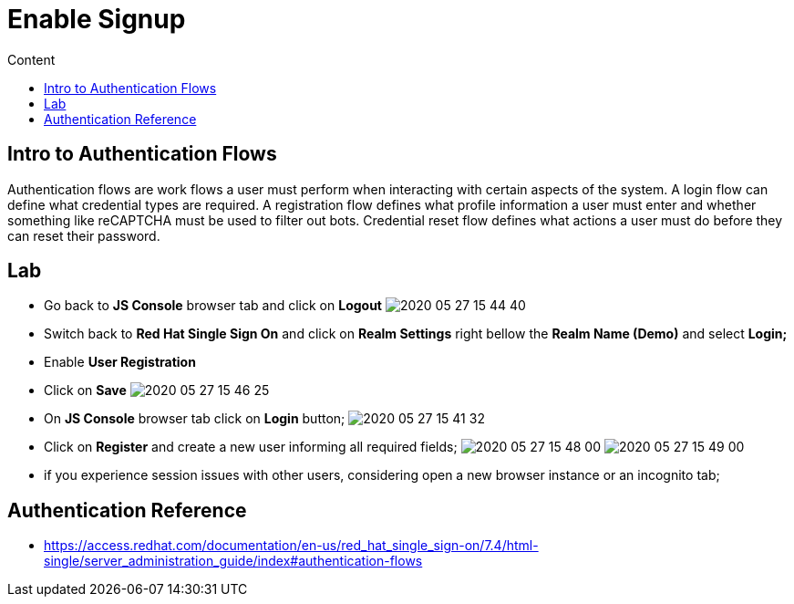 = Enable Signup
:imagesdir: images
:toc:
:toc-title: Content
:linkattrs:

== Intro to Authentication Flows

Authentication flows are work flows a user must perform when interacting with certain aspects of the system. A login flow can define what credential types are required. A registration flow defines what profile information a user must enter and whether something like reCAPTCHA must be used to filter out bots. Credential reset flow defines what actions a user must do before they can reset their password.

== Lab

* Go back to **JS Console** browser tab and click on **Logout**
image:2020-05-27-15-44-40.png[]
* Switch back to **Red Hat Single Sign On** and click on **Realm Settings** right bellow the **Realm Name (Demo)** and select *Login;*
* Enable *User Registration*
* Click on **Save**
image:2020-05-27-15-46-25.png[]
* On **JS Console** browser tab click on **Login** button;
image:2020-05-27-15-41-32.png[]
* Click on **Register** and create a new user informing all required fields;
image:2020-05-27-15-48-00.png[]
image:2020-05-27-15-49-00.png[]
* if you experience session issues with other users, considering open a new browser instance or an incognito tab;

== Authentication Reference

* https://access.redhat.com/documentation/en-us/red_hat_single_sign-on/7.4/html-single/server_administration_guide/index#authentication-flows
